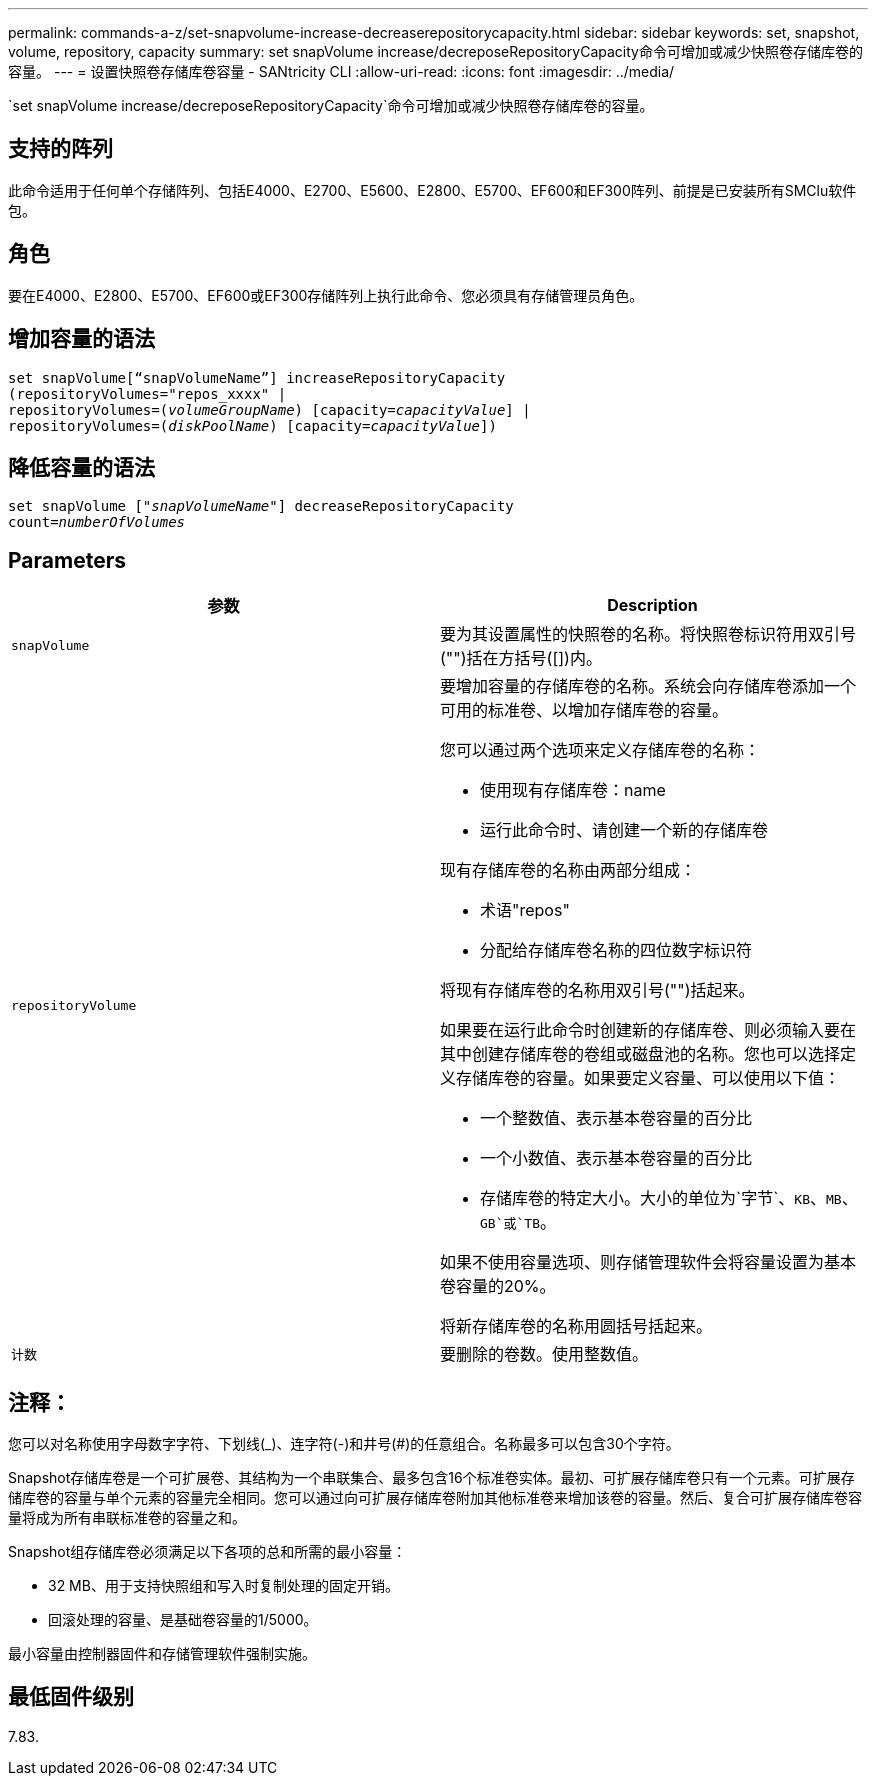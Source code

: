 ---
permalink: commands-a-z/set-snapvolume-increase-decreaserepositorycapacity.html 
sidebar: sidebar 
keywords: set, snapshot, volume, repository, capacity 
summary: set snapVolume increase/decreposeRepositoryCapacity命令可增加或减少快照卷存储库卷的容量。 
---
= 设置快照卷存储库卷容量 - SANtricity CLI
:allow-uri-read: 
:icons: font
:imagesdir: ../media/


[role="lead"]
`set snapVolume increase/decreposeRepositoryCapacity`命令可增加或减少快照卷存储库卷的容量。



== 支持的阵列

此命令适用于任何单个存储阵列、包括E4000、E2700、E5600、E2800、E5700、EF600和EF300阵列、前提是已安装所有SMClu软件包。



== 角色

要在E4000、E2800、E5700、EF600或EF300存储阵列上执行此命令、您必须具有存储管理员角色。



== 增加容量的语法

[source, cli, subs="+macros"]
----
set snapVolume[“snapVolumeName”] increaseRepositoryCapacity
(repositoryVolumes="repos_xxxx" |
repositoryVolumes=pass:quotes[(_volumeGroupName_)] [capacity=pass:quotes[_capacityValue_]] |
repositoryVolumes=pass:quotes[(_diskPoolName_)] [capacity=pass:quotes[_capacityValue_]])
----


== 降低容量的语法

[source, cli, subs="+macros"]
----
set snapVolume pass:quotes[["_snapVolumeName_"]] decreaseRepositoryCapacity
count=pass:quotes[_numberOfVolumes_]
----


== Parameters

[cols="2*"]
|===
| 参数 | Description 


 a| 
`snapVolume`
 a| 
要为其设置属性的快照卷的名称。将快照卷标识符用双引号("")括在方括号([])内。



 a| 
`repositoryVolume`
 a| 
要增加容量的存储库卷的名称。系统会向存储库卷添加一个可用的标准卷、以增加存储库卷的容量。

您可以通过两个选项来定义存储库卷的名称：

* 使用现有存储库卷：name
* 运行此命令时、请创建一个新的存储库卷


现有存储库卷的名称由两部分组成：

* 术语"repos"
* 分配给存储库卷名称的四位数字标识符


将现有存储库卷的名称用双引号("")括起来。

如果要在运行此命令时创建新的存储库卷、则必须输入要在其中创建存储库卷的卷组或磁盘池的名称。您也可以选择定义存储库卷的容量。如果要定义容量、可以使用以下值：

* 一个整数值、表示基本卷容量的百分比
* 一个小数值、表示基本卷容量的百分比
* 存储库卷的特定大小。大小的单位为`字节`、`KB`、`MB`、`GB`或`TB`。


如果不使用容量选项、则存储管理软件会将容量设置为基本卷容量的20%。

将新存储库卷的名称用圆括号括起来。



 a| 
`计数`
 a| 
要删除的卷数。使用整数值。

|===


== 注释：

您可以对名称使用字母数字字符、下划线(_)、连字符(-)和井号(#)的任意组合。名称最多可以包含30个字符。

Snapshot存储库卷是一个可扩展卷、其结构为一个串联集合、最多包含16个标准卷实体。最初、可扩展存储库卷只有一个元素。可扩展存储库卷的容量与单个元素的容量完全相同。您可以通过向可扩展存储库卷附加其他标准卷来增加该卷的容量。然后、复合可扩展存储库卷容量将成为所有串联标准卷的容量之和。

Snapshot组存储库卷必须满足以下各项的总和所需的最小容量：

* 32 MB、用于支持快照组和写入时复制处理的固定开销。
* 回滚处理的容量、是基础卷容量的1/5000。


最小容量由控制器固件和存储管理软件强制实施。



== 最低固件级别

7.83.
